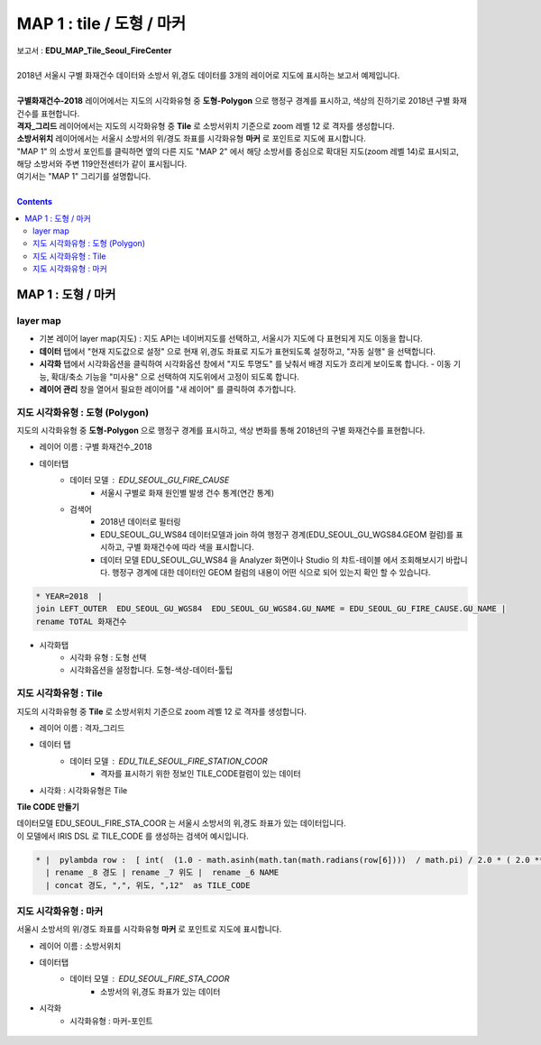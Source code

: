 ================================================================================
MAP 1 : tile / 도형 / 마커
================================================================================

| 보고서 : **EDU_MAP_Tile_Seoul_FireCenter**
|
| 2018년 서울시 구별 화재건수 데이터와 소방서 위,경도 데이터를 3개의 레이어로 지도에 표시하는 보고서 예제입니다.
| 
| **구별화재건수-2018** 레이어에서는 지도의 시각화유형 중 **도형-Polygon** 으로 행정구 경계를 표시하고, 색상의 진하기로 2018년 구별 화재건수를 표현합니다.
| **격자_그리드** 레이어에서는 지도의 시각화유형 중 **Tile** 로 소방서위치 기준으로 zoom 레벨 12 로 격자를 생성합니다.
| **소방서위치** 레이어에서는 서울시 소방서의 위/경도 좌표를 시각화유형 **마커** 로 포인트로 지도에 표시합니다.

| "MAP 1" 의 소방서 포인트를 클릭하면 옆의 다른 지도 "MAP 2" 에서 해당 소방서를 중심으로 확대된 지도(zoom 레벨 14)로 표시되고, 해당 소방서와 주변 119안전센터가 같이 표시됩니다.
| 여기서는 "MAP 1" 그리기를 설명합니다.


.. image:: ./images/studio_map_02.png
    :alt: map tile 02

| 

.. contents::
    :backlinks: top



------------------------------------------------------------------------------------------------------
MAP 1 : 도형 / 마커 
------------------------------------------------------------------------------------------------------

layer map 
'''''''''''''''''''''''''''''''''''''''''

.. image:: ./images/studio_map_03.png
    :alt: map layer map 03

- 기본 레이어 layer map(지도) : 지도 API는  네이버지도를 선택하고, 서울시가 지도에 다 표현되게 지도 이동을 합니다.
- **데이터** 탭에서 "현재 지도값으로 설정" 으로 현재 위,경도 좌표로 지도가 표현되도록 설정하고, "자동 실행" 을 선택합니다.
- **시각화** 탭에서 시각화옵션을 클릭하여 시각화옵션 창에서 "지도 투명도" 를 낮춰서 배경 지도가 흐리게 보이도록 합니다.
  - 이동 기능, 확대/축소 기능을 "미사용" 으로 선택하여 지도위에서 고정이 되도록 합니다.
- **레이어 관리** 창을 열어서 필요한 레이어를 "새 레이어" 를 클릭하여 추가합니다.



.. image:: ./images/studio_map_04_1.png
    :scale: 40%
    :alt: map tile 02


지도 시각화유형 : 도형 (Polygon)
'''''''''''''''''''''''''''''''''''''''''


.. image:: ./images/studio_map_05.png
    :alt: map tile 05

| 지도의 시각화유형 중 **도형-Polygon** 으로 행정구 경계를 표시하고, 색상 변화를 통해 2018년의 구별 화재건수를 표현합니다.

- 레이어 이름 : 구별 화재건수_2018 
- 데이터탭
    - 데이터 모델 : EDU_SEOUL_GU_FIRE_CAUSE
        -  서울시 구별로 화재 원인별 발생 건수 통계(연간 통계)
    - 검색어 
        - 2018년 데이터로 필터링
        - EDU_SEOUL_GU_WS84 데이터모델과 join 하여 행정구 경계(EDU_SEOUL_GU_WGS84.GEOM 컬럼)를 표시하고, 구별 화재건수에 따라 색을 표시합니다.
        - 데이터 모델 EDU_SEOUL_GU_WS84 을 Analyzer 화면이나 Studio 의 챠트-테이블 에서 조회해보시기 바랍니다. 
          행정구 경계에 대한 데이터인 GEOM 컬럼의 내용이 어떤 식으로 되어 있는지 확인 할 수 있습니다.


.. code::
  
  * YEAR=2018  | 
  join LEFT_OUTER  EDU_SEOUL_GU_WGS84  EDU_SEOUL_GU_WGS84.GU_NAME = EDU_SEOUL_GU_FIRE_CAUSE.GU_NAME | 
  rename TOTAL 화재건수


- 시각화탭
    - 시각화 유형 : 도형 선택
    - 시각화옵션을 설정합니다. 도형-색상-데이터-툴팁



지도 시각화유형 : Tile
'''''''''''''''''''''''''''''''''''''''''

.. image:: ./images/studio_map_06.png
    :alt: map tile 06

| 지도의 시각화유형 중 **Tile** 로 소방서위치 기준으로 zoom 레벨 12 로 격자를 생성합니다.


- 레이어 이름 : 격자_그리드
- 데이터 탭
    - 데이터 모델 : EDU_TILE_SEOUL_FIRE_STATION_COOR  
        - 격자를 표시하기 위한 정보인 TILE_CODE컬럼이 있는 데이터

- 시각화 : 시각화유형은 Tile

.. image:: ./images/studio_map_07.png
    :alt: map tile 07


**Tile CODE 만들기**

| 데이터모델 EDU_SEOUL_FIRE_STA_COOR 는 서울시 소방서의 위,경도 좌표가 있는 데이터입니다.
| 이 모델에서 IRIS DSL 로 TILE_CODE 를 생성하는 검색어 예시입니다.

.. code::

  * |  pylambda row :  [ int(  (1.0 - math.asinh(math.tan(math.radians(row[6])))  / math.pi) / 2.0 * ( 2.0 ** 12 ) )  if i == 6  else  int(   ( row[7] + 180.0 ) / 360.0 * (2.0 ** 12 )   ) if i == 7 else row[i]   for i in range(len(row))   ]  import math 
    | rename _8 경도 | rename _7 위도 |  rename _6 NAME 
    | concat 경도, ",", 위도, ",12"  as TILE_CODE



.. image:: ./images/studio_map_08.png
    :alt: map tile 08



지도 시각화유형 : 마커
'''''''''''''''''''''''''''''''''''''''''

.. image:: ./images/studio_map_09.png
    :alt: map tile 09


| 서울시 소방서의 위/경도 좌표를 시각화유형 **마커** 로 포인트로 지도에 표시합니다.

- 레이어 이름 : 소방서위치
- 데이터탭
    - 데이터 모델 : EDU_SEOUL_FIRE_STA_COOR
        - 소방서의 위,경도 좌표가 있는 데이터
- 시각화 
    - 시각화유형 : 마커-포인트

 .. image:: ./images/studio_map_10.png
    :alt: map tile 10   

